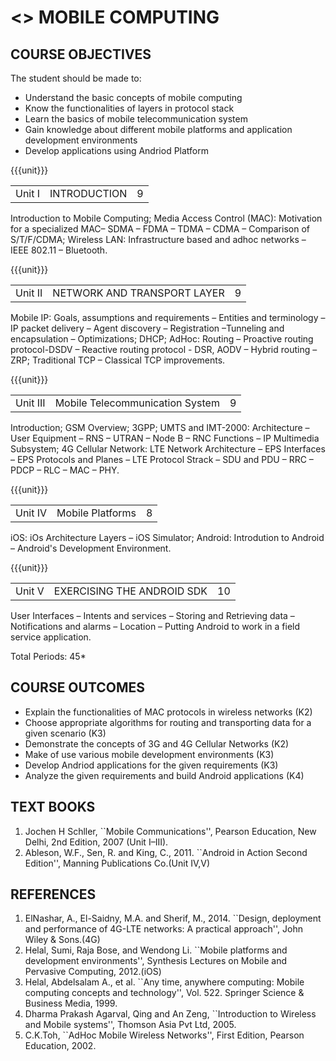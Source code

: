 * <<<PE506>>> MOBILE COMPUTING
:properties:
:author: Dr. V. S. Felix Enigo and Ms. A. Beulah
:date: 13/03/2021
:end:

#+startup: showall


** CO PO MAPPING :noexport:
#+NAME: co-po-mapping
|                |    | PO1 | PO2 | PO3 | PO4 | PO5 | PO6 | PO7 | PO8 | PO9 | PO10 | PO11 | PO12 | PSO1 | PSO2 | PSO3 |
|                |    |  K3 |  K4 |  K5 |  K5 |  K6 |   - |   - |   - |   - |    - |    - |    - |   K5 |   K3 |   K6 |
| CO1            | K3 |   3 |   2 |   2 |   2 |   0 |   0 |   0 |   0 |   0 |    0 |    0 |    1 |    2 |    3 |    1 |
| CO2            | K3 |   3 |   2 |   2 |   2 |   0 |   0 |   0 |   0 |   0 |    0 |    0 |    1 |    2 |    3 |    1 |
| CO3            | K3 |   3 |   2 |   2 |   2 |   0 |   0 |   0 |   0 |   0 |    0 |    0 |    1 |    2 |    3 |    1 |
| CO4            | K2 |   2 |   2 |   1 |   1 |   0 |   0 |   0 |   0 |   0 |    0 |    0 |    1 |    1 |    2 |    1 |
| CO5            | K3 |   3 |   2 |   2 |   2 |   0 |   0 |   0 |   0 |   0 |    0 |    0 |    1 |    2 |    3 |    1 |
| Score          |    |  14 |  10 |   9 |   9 |   0 |   0 |   0 |   0 |   0 |    0 |    0 |    5 |    9 |   14 |    5 |
| Course Mapping |    |   3 |   2 |   2 |   2 |   0 |   0 |   0 |   0 |   0 |    0 |    0 |    1 |    2 |    3 |    1 |



{{{credits}}}
| L | T | P | C |
| 3 | 0 | 0 | 3 |

#+begin_comment
- 1. Five Course outcomes specified and aligned with units
- 2. CO6 added to cover soft POs
- 3. NA
- 4. 2 text and 5 Reference books 
- 5. LTPC checked
- 6. Hours distributed based on number and depth of the topics
- 7. KL and Co matches the depth of the topics
- 8. 4 COs in K3/k4
#+end_comment

** COURSE OBJECTIVES
The student should be made to:
- Understand the basic concepts of mobile computing
- Know the functionalities of layers in protocol stack
- Learn the basics of mobile telecommunication system
- Gain knowledge about different mobile platforms and application development environments
- Develop applications using Andriod Platform

{{{unit}}}
|Unit I |INTRODUCTION| 9 |
 Introduction to Mobile Computing; Media Access Control (MAC):
Motivation for a specialized MAC-- SDMA -- FDMA -- TDMA -- CDMA --
Comparison of S/T/F/CDMA; Wireless LAN: Infrastructure based and adhoc
networks -- IEEE 802.11 -- Bluetooth.

{{{unit}}}
|Unit II | NETWORK AND TRANSPORT LAYER | 9 |
Mobile IP: Goals, assumptions and requirements -- Entities and
terminology -- IP packet delivery -- Agent discovery -- Registration
--Tunneling and encapsulation -- Optimizations; DHCP; AdHoc: Routing
-- Proactive routing protocol-DSDV -- Reactive routing protocol - DSR, 
AODV -- Hybrid routing –ZRP; Traditional TCP – Classical TCP improvements.


{{{unit}}}
|Unit III | Mobile Telecommunication System | 9 |
Introduction; GSM Overview; 3GPP; UMTS  and  IMT-2000: Architecture --  User  Equipment --  RNS --  UTRAN -- Node B -- RNC Functions -- IP Multimedia Subsystem; 4G Cellular Network: LTE Network Architecture -- EPS Interfaces -- EPS Protocols and Planes -- LTE Protocol Strack -- SDU and PDU -- RRC -- PDCP -- RLC -- MAC -- PHY.

{{{unit}}}
|Unit IV | Mobile Platforms | 8 |
iOS: iOs Architecture Layers -- iOS Simulator; Android: Introdution to Android -- Android's Development Environment.

{{{unit}}}
|Unit V | EXERCISING THE ANDROID SDK| 10 |
User Interfaces -- Intents and services -- Storing and Retrieving data -- Notifications and alarms -- Location --  Putting Android to work in a field service application.


\hfill *Total Periods: 45*

** COURSE OUTCOMES
- Explain the functionalities of MAC protocols in wireless networks (K2)
- Choose appropriate algorithms for routing and transporting data for a given scenario (K3)
- Demonstrate the concepts of 3G and 4G Cellular Networks (K2)
- Make of use various mobile development environments (K3)
- Develop Andriod applications for the given requirements (K3)
- Analyze the given requirements and build Android applications (K4)

** TEXT BOOKS
1. Jochen H Schller, ``Mobile Communications'', Pearson Education, New
   Delhi, 2nd Edition, 2007 (Unit I--III).
2. Ableson, W.F., Sen, R. and King, C., 2011. ``Android in Action Second Edition'', Manning Publications Co.(Unit IV,V)

** REFERENCES
1. ElNashar, A., El-Saidny, M.A. and Sherif, M., 2014. ``Design, deployment and performance of 4G-LTE networks: A practical approach'', John Wiley & Sons.(4G)
2. Helal, Sumi, Raja Bose, and Wendong Li. ``Mobile platforms and development environments'', Synthesis Lectures on Mobile and Pervasive Computing, 2012.(iOS)
3. Helal, Abdelsalam A., et al. ``Any time, anywhere computing: Mobile computing concepts and technology'', Vol. 522. Springer Science & Business Media, 1999.
4. Dharma Prakash Agarval, Qing and An Zeng, ``Introduction to Wireless and Mobile systems'', Thomson Asia Pvt Ltd, 2005.	
5. C.K.Toh, ``AdHoc Mobile Wireless Networks'', First Edition, Pearson Education, 2002.





